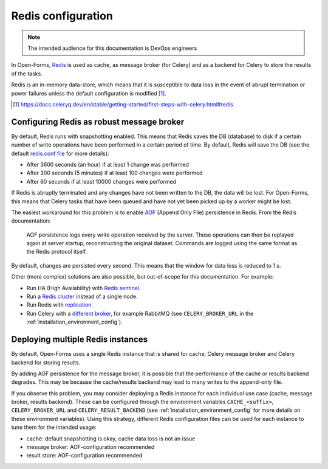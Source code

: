 .. _installation_redis:

===================
Redis configuration
===================

.. note:: The intended audience for this documentation is DevOps engineers

In Open-Forms, `Redis`_ is used as cache, as message broker (for Celery) and as a backend for Celery to store the results
of the tasks.

Redis is an in-memory data-store, which means that it is susceptible to data loss in the event of abrupt termination or
power failures unless the default configuration is modified [#]_.

.. _Redis: https://redis.io/
.. [#] https://docs.celeryq.dev/en/stable/getting-started/first-steps-with-celery.html#redis

Configuring Redis as robust message broker
==========================================

By default, Redis runs with snapshotting enabled.
This means that Redis saves the DB (database) to disk if a certain number of write operations have been performed in a
certain period of time. By default, Redis will save the DB (see the default `redis.conf file`_ for more details):

* After 3600 seconds (an hour) if at least 1 change was performed
* After 300 seconds (5 minutes) if at least 100 changes were performed
* After 60 seconds if at least 10000 changes were performed

.. _redis.conf file: https://redis.io/docs/management/config-file/

If Redis is abruptly terminated and any changes have not been written to the DB, the data will be lost. For Open-Forms,
this means that Celery tasks that have been queued and have not yet been picked up by a worker might be lost.

The easiest workaround for this problem is to enable `AOF`_ (Append Only File) persistence in Redis. From the Redis
documentation:


    AOF persistence logs every write operation received by the server. These operations can then be replayed again at
    server startup, reconstructing the original dataset. Commands are logged using the same format as the Redis protocol
    itself.

By default, changes are persisted every second. This means that the window for data loss is reduced to 1 s.

Other (more complex) solutions are also possible, but out-of-scope for this documentation. For example:

* Run HA (High Availability) with `Redis sentinel`_.
* Run a `Redis cluster`_ instead of a single node.
* Run Redis with `replication`_.
* Run Celery with a `different broker`_, for example RabbitMQ (see ``CELERY_BROKER_URL``
  in the :ref:`installation_environment_config`).


.. _Redis sentinel: https://redis.io/docs/management/sentinel/
.. _AOF: https://redis.io/docs/management/persistence/
.. _Redis cluster: https://redis.io/docs/management/scaling/
.. _replication: https://redis.io/docs/management/replication/
.. _different broker: https://docs.celeryq.dev/en/stable/getting-started/first-steps-with-celery.html#configuration

Deploying multiple Redis instances
==================================

By default, Open-Forms uses a single Redis instance that is shared for cache, Celery message broker and Celery backend
for storing results.

By adding AOF persistence for the message broker, it is possible that the performance of the cache or results
backend degrades. This may be because the cache/results backend may lead to many writes to the append-only file.

If you observe this problem, you may consider deploying a Redis instance for each individual use case (cache,
message broker, results backend). These can be configured through the environment variables
``CACHE_<suffix>``, ``CELERY_BROKER_URL`` and ``CELERY_RESULT_BACKEND`` (see :ref:`installation_environment_config`
for more details on these environment variables). Using this strategy, different Redis configuration files can be
used for each instance to tune them for the intended usage:

* cache: default snapshotting is okay, cache data loss is not an issue
* message broker: AOF-configuration recommended
* result store: AOF-configuration recommended

